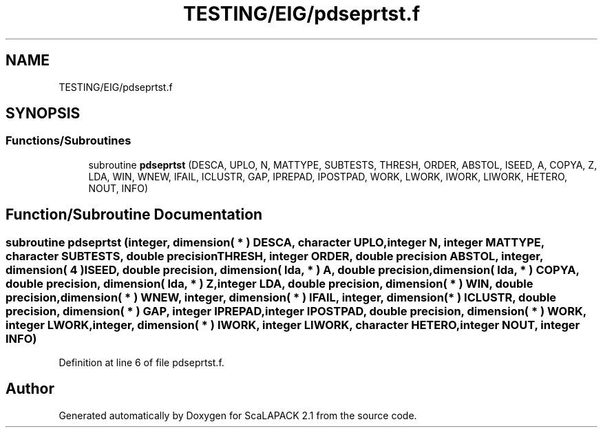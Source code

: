 .TH "TESTING/EIG/pdseprtst.f" 3 "Sat Nov 16 2019" "Version 2.1" "ScaLAPACK 2.1" \" -*- nroff -*-
.ad l
.nh
.SH NAME
TESTING/EIG/pdseprtst.f
.SH SYNOPSIS
.br
.PP
.SS "Functions/Subroutines"

.in +1c
.ti -1c
.RI "subroutine \fBpdseprtst\fP (DESCA, UPLO, N, MATTYPE, SUBTESTS, THRESH, ORDER, ABSTOL, ISEED, A, COPYA, Z, LDA, WIN, WNEW, IFAIL, ICLUSTR, GAP, IPREPAD, IPOSTPAD, WORK, LWORK, IWORK, LIWORK, HETERO, NOUT, INFO)"
.br
.in -1c
.SH "Function/Subroutine Documentation"
.PP 
.SS "subroutine pdseprtst (integer, dimension( * ) DESCA, character UPLO, integer N, integer MATTYPE, character SUBTESTS, double precision THRESH, integer ORDER, double precision ABSTOL, integer, dimension( 4 ) ISEED, double precision, dimension( lda, * ) A, double precision, dimension( lda, * ) COPYA, double precision, dimension( lda, * ) Z, integer LDA, double precision, dimension( * ) WIN, double precision, dimension( * ) WNEW, integer, dimension( * ) IFAIL, integer, dimension( * ) ICLUSTR, double precision, dimension( * ) GAP, integer IPREPAD, integer IPOSTPAD, double precision, dimension( * ) WORK, integer LWORK, integer, dimension( * ) IWORK, integer LIWORK, character HETERO, integer NOUT, integer INFO)"

.PP
Definition at line 6 of file pdseprtst\&.f\&.
.SH "Author"
.PP 
Generated automatically by Doxygen for ScaLAPACK 2\&.1 from the source code\&.
